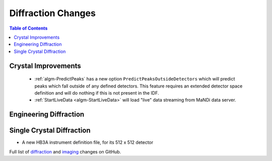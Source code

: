 ===================
Diffraction Changes
===================

.. contents:: Table of Contents
   :local:

Crystal Improvements
--------------------

 - :ref:`algm-PredictPeaks` has a new option ``PredictPeaksOutsideDetectors`` which will predict peaks which fall outside of any defined detectors. This feature requires an extended detector space definition and will do nothing if this is not present in the IDF.
 - :ref:`StartLiveData <algm-StartLiveData>` will load "live" data streaming from MaNDi data server.

Engineering Diffraction
-----------------------

Single Crystal Diffraction
--------------------------

- A new HB3A instrument definition file, for its 512 x 512 detector

Full list of `diffraction <https://github.com/mantidproject/mantid/issues?q=is%3Aclosed+milestone%3A%22Release+3.10%22+label%3A%22Component%3A+Diffraction%22>`_
and
`imaging <https://github.com/mantidproject/mantid/issues?q=is%3Aclosed+milestone%3A%22Release+3.10%22+label%3A%22Component%3A+Imaging%22>`_ changes on GitHub.
